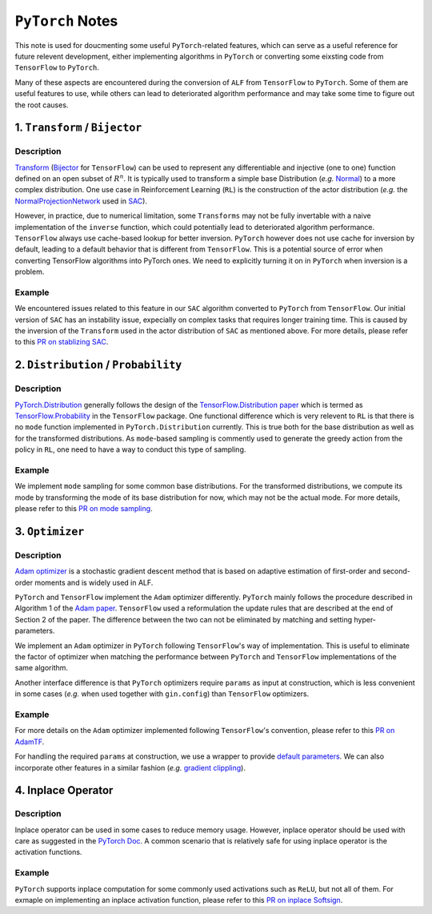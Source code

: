 ``PyTorch`` Notes
************************************

This note is used for doucmenting some useful ``PyTorch``-related features,
which can serve as a useful reference for future relevent development, either
implementing algorithms in ``PyTorch`` or converting some eixsting code from
``TensorFlow`` to ``PyTorch``.

Many of these aspects are encountered during the conversion of ``ALF`` from
``TensorFlow`` to ``PyTorch``. Some of them are useful features to use, while
others can lead to deteriorated algorithm performance and may take some time to
figure out the root causes.


1. ``Transform`` / ``Bijector``
===============================
Description
------------------
`Transform <https://pytorch.org/docs/stable/distributions.html#module-torch.distributions.transforms>`_
(`Bijector <https://www.tensorflow.org/probability/api_docs/python/tfp/bijectors/Bijector>`_
for ``TensorFlow``) can be used to represent any differentiable and injective
(one to one) function defined on an open subset of
:math:`R^n`. It is typically used to transform a simple base Distribution
(*e.g.* `Normal <https://pytorch.org/docs/stable/distributions.html#normal>`_)
to a more complex distribution. One use case in  Reinforcement Learning
(``RL``) is the construction of the actor distribution (*e.g.* the
`NormalProjectionNetwork <https://github.com/HorizonRobotics/alf/blob/4391f3fbdc5d69da5cf1d721565fad9f8b2d4104/alf/networks/projection_networks.py#L80>`_
used in `SAC <https://github.com/HorizonRobotics/alf/blob/pytorch/alf/examples/sac_pendulum.gin>`_).

However, in practice, due to numerical limitation, some ``Transforms`` may not be
fully invertable with a naive implementation of the ``inverse`` function, which
could potentially lead to deteriorated algorithm performance.
``TensorFlow`` always use cache-based lookup for better inversion.
``PyTorch`` however does not use cache for inversion  by default, leading to a
default behavior that is different from ``TensorFlow``.  This is a potential
source of error when converting TensorFlow algorithms into PyTorch ones.
We need to explicitly turning it on in ``PyTorch`` when inversion is a problem.

Example
---------
We encountered issues related to this feature in our ``SAC`` algorithm converted
to  ``PyTorch`` from ``TensorFlow``.
Our initial version of ``SAC`` has an instability issue, expecially on complex
tasks that requires longer training time. This is caused by the inversion of the
``Transform``  used in the actor distribution of ``SAC`` as mentioned above.
For more details, please refer to this `PR on stablizing SAC <https://github.com/HorizonRobotics/alf/pull/486>`_.

2. ``Distribution`` / ``Probability``
=========================================================
Description
------------------
`PyTorch.Distribution <https://pytorch.org/docs/stable/distributions.html>`_
generally follows the design of the
`TensorFlow.Distribution paper <https://arxiv.org/pdf/1711.10604.pdf>`_
which is termed as `TensorFlow.Probability <https://www.tensorflow.org/probability>`_
in the ``TensorFlow`` package.
One functional difference which is very relevent to ``RL`` is that there is no
``mode`` function implemented in ``PyTorch.Distribution`` currently.
This is true both for the base distribution as well as for the transformed
distributions.
As ``mode``-based sampling is commently used to generate the greedy action from
the policy in ``RL``, one need to have a way to conduct this type of sampling.


Example
---------
We implement ``mode`` sampling for some common base distributions.
For the transformed distributions, we compute its mode by transforming the mode
of its base distribution for now, which may not be the actual mode.
For more details, please refer to this `PR on mode sampling
<https://github.com/HorizonRobotics/alf/commit/e3d53f567dedd3ade25f9de78432320e386d3af5>`_.



3. ``Optimizer``
===================
Description
------------------
`Adam optimizer <https://arxiv.org/pdf/1412.6980.pdf>`_ is a stochastic gradient
descent method that is based on adaptive estimation of first-order and
second-order moments and is widely used in ALF.

``PyTorch`` and ``TensorFlow``  implement the ``Adam`` optimizer differently.
``PyTorch`` mainly follows the procedure described in Algorithm 1 of the `Adam
paper <https://arxiv.org/pdf/1412.6980.pdf>`_.
``TensorFlow`` used a reformulation the update rules that are described at the
end of Section 2 of the paper.
The difference between the two can not be eliminated by matching
and setting hyper-parameters.

We implement an ``Adam`` optimizer in ``PyTorch`` following ``TensorFlow``'s way
of implementation. This is useful to eliminate the factor of optimizer when
matching the performance between ``PyTorch`` and ``TensorFlow`` implementations
of the same algorithm.

Another interface difference is that ``PyTorch`` optimizers require ``params``
as input at construction, which is less convenient in some cases (*e.g.* when
used together with ``gin.config``) than ``TensorFlow`` optimizers.

Example
---------
For more details on the ``Adam`` optimizer implemented following ``TensorFlow``'s
convention, please refer to this `PR on AdamTF <https://github.com/HorizonRobotics/alf/pull/466>`_.

For handling the required ``params`` at construction, we use a wrapper
to provide `default parameters <https://github.com/HorizonRobotics/alf/pull/508/files>`_.
We can also incorporate other features in a similar fashion (*e.g.*
`gradient clippling <https://github.com/HorizonRobotics/alf/commit/a9b07091dd208d9c5b14020146ea29245ffd2633>`_).



4. Inplace Operator
=====================
Description
-----------------
Inplace operator can be used in some cases to reduce memory usage.
However, inplace operator should be used with care as suggested in the `PyTorch
Doc <https://pytorch.org/docs/master/notes/autograd.html#in-place-operations-with-autograd>`_.
A common scenario that is relatively safe for using inplace operator is the
activation functions.

Example
---------
``PyTorch`` supports inplace computation for some commonly used
activations such as ``ReLU``, but not all of them.
For exmaple on implementing an inplace activation function, please refer to this
`PR on inplace Softsign <https://github.com/HorizonRobotics/alf/pull/544>`_.






